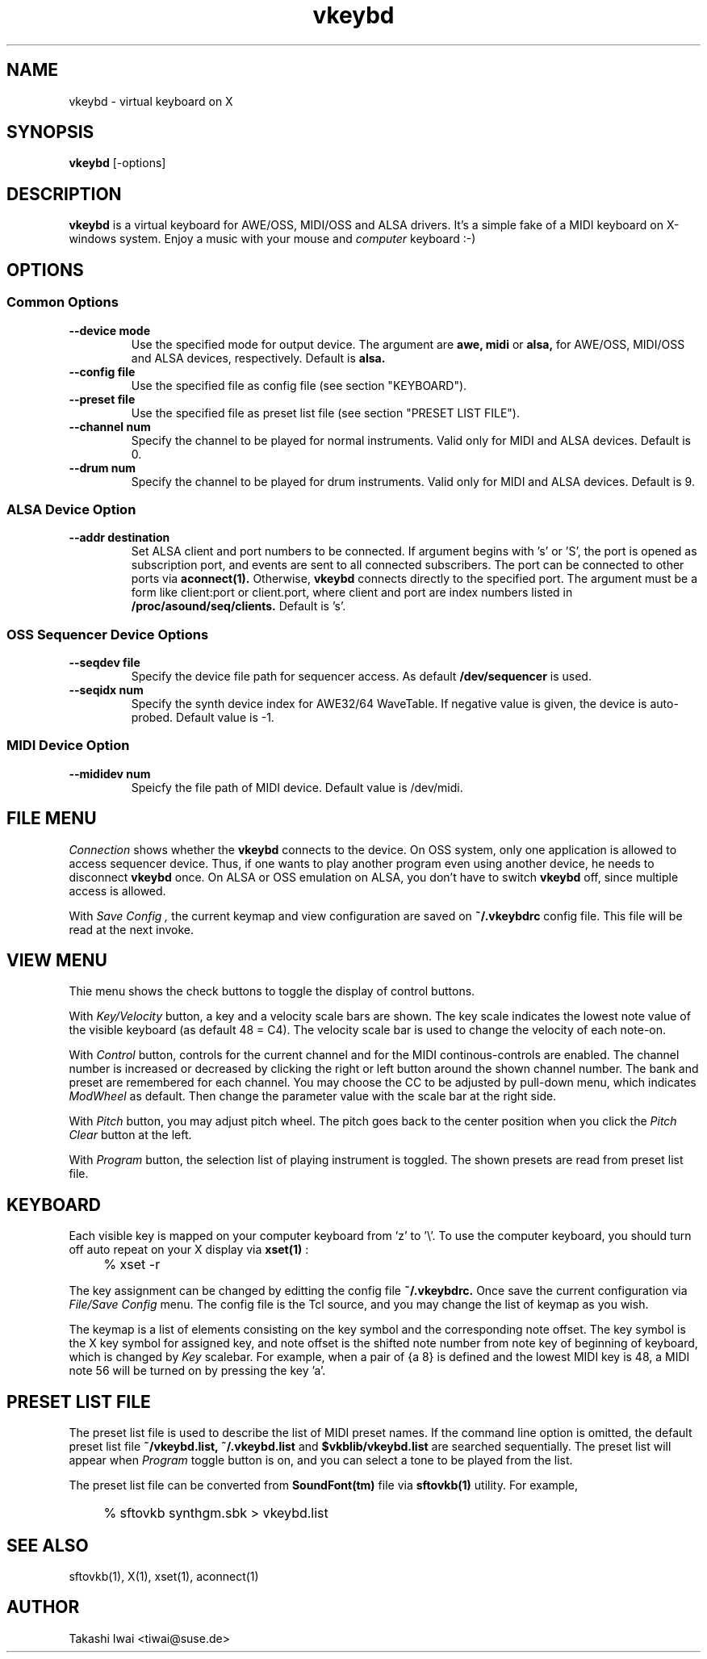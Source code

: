 .TH vkeybd 1 "January 1, 2000"
.LO 1
.SH NAME
vkeybd \- virtual keyboard on X

.SH SYNOPSIS
.B vkeybd
[\-options]

.SH DESCRIPTION
.B vkeybd
is a virtual keyboard for AWE/OSS, MIDI/OSS and ALSA drivers.
It's a simple fake of a MIDI keyboard on X-windows system.
Enjoy a music with your mouse and
.I computer
keyboard :-)

.SH OPTIONS
.SS "Common Options"
.TP
.B \--device mode
Use the specified mode for output device.
The argument are
.B awe,
.B midi
or
.B alsa,
for AWE/OSS, MIDI/OSS and ALSA devices, respectively.
Default is
.B alsa.
.TP	
.B \--config file
Use the specified file as config file (see section "KEYBOARD").
.TP
.B \--preset file
Use the specified file as preset list file (see section "PRESET LIST FILE").
.TP
.B \--channel num
Specify the channel to be played for normal instruments.
Valid only for MIDI and ALSA devices. Default is 0.
.TP
.B \--drum num
Specify the channel to be played for drum instruments.
Valid only for MIDI and ALSA devices. Default is 9.

.SS "ALSA Device Option"
.TP
.B \--addr destination
Set ALSA client and port numbers to be connected.
If argument begins with 's' or 'S', the port is opened as subscription
port, and events are sent to all connected subscribers.  The port can be
connected to other ports via
.B aconnect(1).
Otherwise,
.B vkeybd
connects directly to the specified port.  The argument must be
a form like client:port or client.port, where client and port are index
numbers listed in
.B /proc/asound/seq/clients.
Default is 's'.

.SS "OSS Sequencer Device Options"
.TP
.B \--seqdev file
Specify the device file path for sequencer access.
As default
.B /dev/sequencer
is used.
.TP
.B \--seqidx num
Specify the synth device index for AWE32/64 WaveTable.
If negative value is given, the device is auto-probed.
Default value is -1.

.SS "MIDI Device Option"
.TP
.B \--mididev num
Speicfy the file path of MIDI device.
Default value is /dev/midi.

.SH "FILE MENU"
.I Connection
shows whether the
.B vkeybd
connects to the device.
On OSS system, only one application is allowed to access sequencer
device.  Thus, if one wants to play another program even using another
device, he needs to disconnect
.B vkeybd
once.  On ALSA or OSS emulation
on ALSA, you don't have to switch
.B vkeybd
off, since multiple access is allowed.

With
.I "Save Config",
the current keymap and view configuration are
saved on
.B ~/.vkeybdrc
config file.  This file will be read at the next
invoke.

.SH "VIEW MENU"
Thie menu shows the check buttons to toggle the display of control
buttons.

With
.I Key/Velocity
button, a key and a velocity scale bars are
shown.  The key scale indicates the lowest note value of the visible
keyboard (as default 48 = C4).  The velocity scale bar is used to
change the velocity of each note-on.

With
.I Control
button, controls for the current channel and for the
MIDI continous-controls are enabled.  The channel number is increased
or decreased by clicking the right or left button around the shown
channel number.  The bank and preset are remembered for each channel.
You may choose the CC to be adjusted by pull-down menu, which
indicates
.I ModWheel
as default.  Then change the parameter value with 
the scale bar at the right side.

With
.I Pitch
button, you may adjust pitch wheel.  The pitch goes
back to the center position when you click the
.I "Pitch Clear"
button at the left.

With
.I Program
button, the selection list of playing instrument is
toggled.  The shown presets are read from preset list file.

.SH "KEYBOARD"
Each visible key is mapped on your computer keyboard from 'z' to '\\'.
To use the computer keyboard, you should turn off auto repeat on your
X display via
.B xset(1)
:
.IP "" 4
% xset -r
.PP

The key assignment can be changed by editting the config file
.B ~/.vkeybdrc.
Once save the current configuration via
.I "File/Save Config"
menu.  The config file is the Tcl source, and you may change the list
of keymap as you wish.

The keymap is a list of elements consisting on the key symbol and the
corresponding note offset.  The key symbol is the X key symbol for
assigned key, and note offset is the shifted note number from note key
of beginning of keyboard, which is changed by
.I Key
scalebar.
For example, when a pair of {a 8} is defined and the lowest MIDI key
is 48, a MIDI note 56 will be turned on by pressing the key 'a'.

.SH "PRESET LIST FILE"
The preset list file is used to describe the list of MIDI preset
names.  If the command line option is omitted, the default preset list
file
.B ~/vkeybd.list,
.B ~/.vkeybd.list
and
.B $vkblib/vkeybd.list
are searched sequentially.  The preset list will appear when
.I Program
toggle button is on, and you can select a tone to be played from the list.
.PP
The preset list file can be converted from
.B SoundFont(tm)
file via
.B sftovkb(1)
utility.  For example,
.IP "" 4
% sftovkb synthgm.sbk > vkeybd.list
.PP

.SH "SEE ALSO"
sftovkb(1), X(1), xset(1), aconnect(1)

.SH AUTHOR
Takashi Iwai <tiwai@suse.de>
